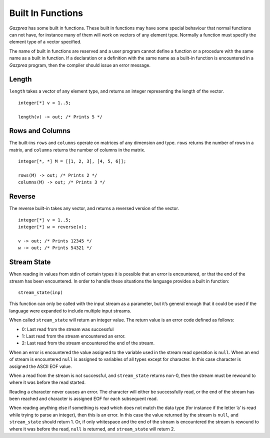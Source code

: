 .. _sec:builtIn:

Built In Functions
==================

*Gazprea* has some built in functions. These built in functions may have
some special behaviour that normal functions can not have, for instance
many of them will work on vectors of any element type. Normally a function
must specify the element type of a vector specified.

The name of built in functions are reserved and a user program cannot
define a function or a procedure with the same name as a built in
function. If a declaration or a definition with the same name as a
built-in function is encountered in a *Gazprea* program, then the
compiler should issue an error message.

.. _ssec:builtIn_length:

Length
------

``length`` takes a vector of any element type, and returns an integer
representing the length of the vector.

::

         integer[*] v = 1..5;

         length(v) -> out; /* Prints 5 */

.. _ssec:builtIn_rows_cols:

Rows and Columns
----------------

The built-ins ``rows`` and ``columns`` operate on matrices of any
dimension and type. ``rows`` returns the number of rows in a matrix, and
``columns`` returns the number of columns in the matrix.

::

         integer[*, *] M = [[1, 2, 3], [4, 5, 6]];

         rows(M) -> out; /* Prints 2 */
         columns(M) -> out; /* Prints 3 */

.. _ssec:builtIn_reverse:

Reverse
-------

The reverse built-in takes any vector, and returns a reversed version of
the vector.

::

         integer[*] v = 1..5;
         integer[*] w = reverse(v);

         v -> out; /* Prints 12345 */
         w -> out; /* Prints 54321 */

.. _ssec:builtIn_stream_state:

Stream State
------------

When reading in values from stdin of certain types it is possible that
an error is encountered, or that the end of the stream has been
encountered. In order to handle these situations the language provides a
built in function:

::

         stream_state(inp)

This function can only be called with the input stream as a parameter,
but it’s general enough that it could be used if the language were
expanded to include multiple input streams.

When called ``stream_state`` will return an integer value. The return
value is an error code defined as follows:

-  0: Last read from the stream was successful

-  1: Last read from the stream encountered an error.

-  2: Last read from the stream encountered the end of the stream.

When an error is encountered the value assigned to the variable used in
the stream read operation is ``null``. When an end of stream is
encountered ``null`` is assigned to variables of all types except for
character. In this case character is assigned the ASCII EOF value.

When a read from the stream is not successful, and ``stream_state``
returns non-0, then the stream must be rewound to where it was before
the read started.

Reading a character never causes an error. The character will either be
successfully read, or the end of the stream has been reached and
character is assigned EOF for each subsequent read.

When reading anything else if something is read which does not match the
data type (for instance if the letter ’a’ is read while trying to parse
an integer), then this is an error. In this case the value returned by
the stream is ``null``, and ``stream_state`` should return 1. Or, if
only whitespace and the end of the stream is encountered the stream is
rewound to where it was before the read, ``null`` is returned, and
``stream_state`` will return 2.
